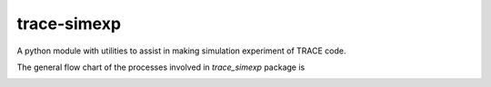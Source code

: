 trace-simexp
============

A python module with utilities to assist in making simulation experiment 
of TRACE code.

The general flow chart of the processes involved in `trace_simexp` package is

.. image:: ./notes/flowchart.png


